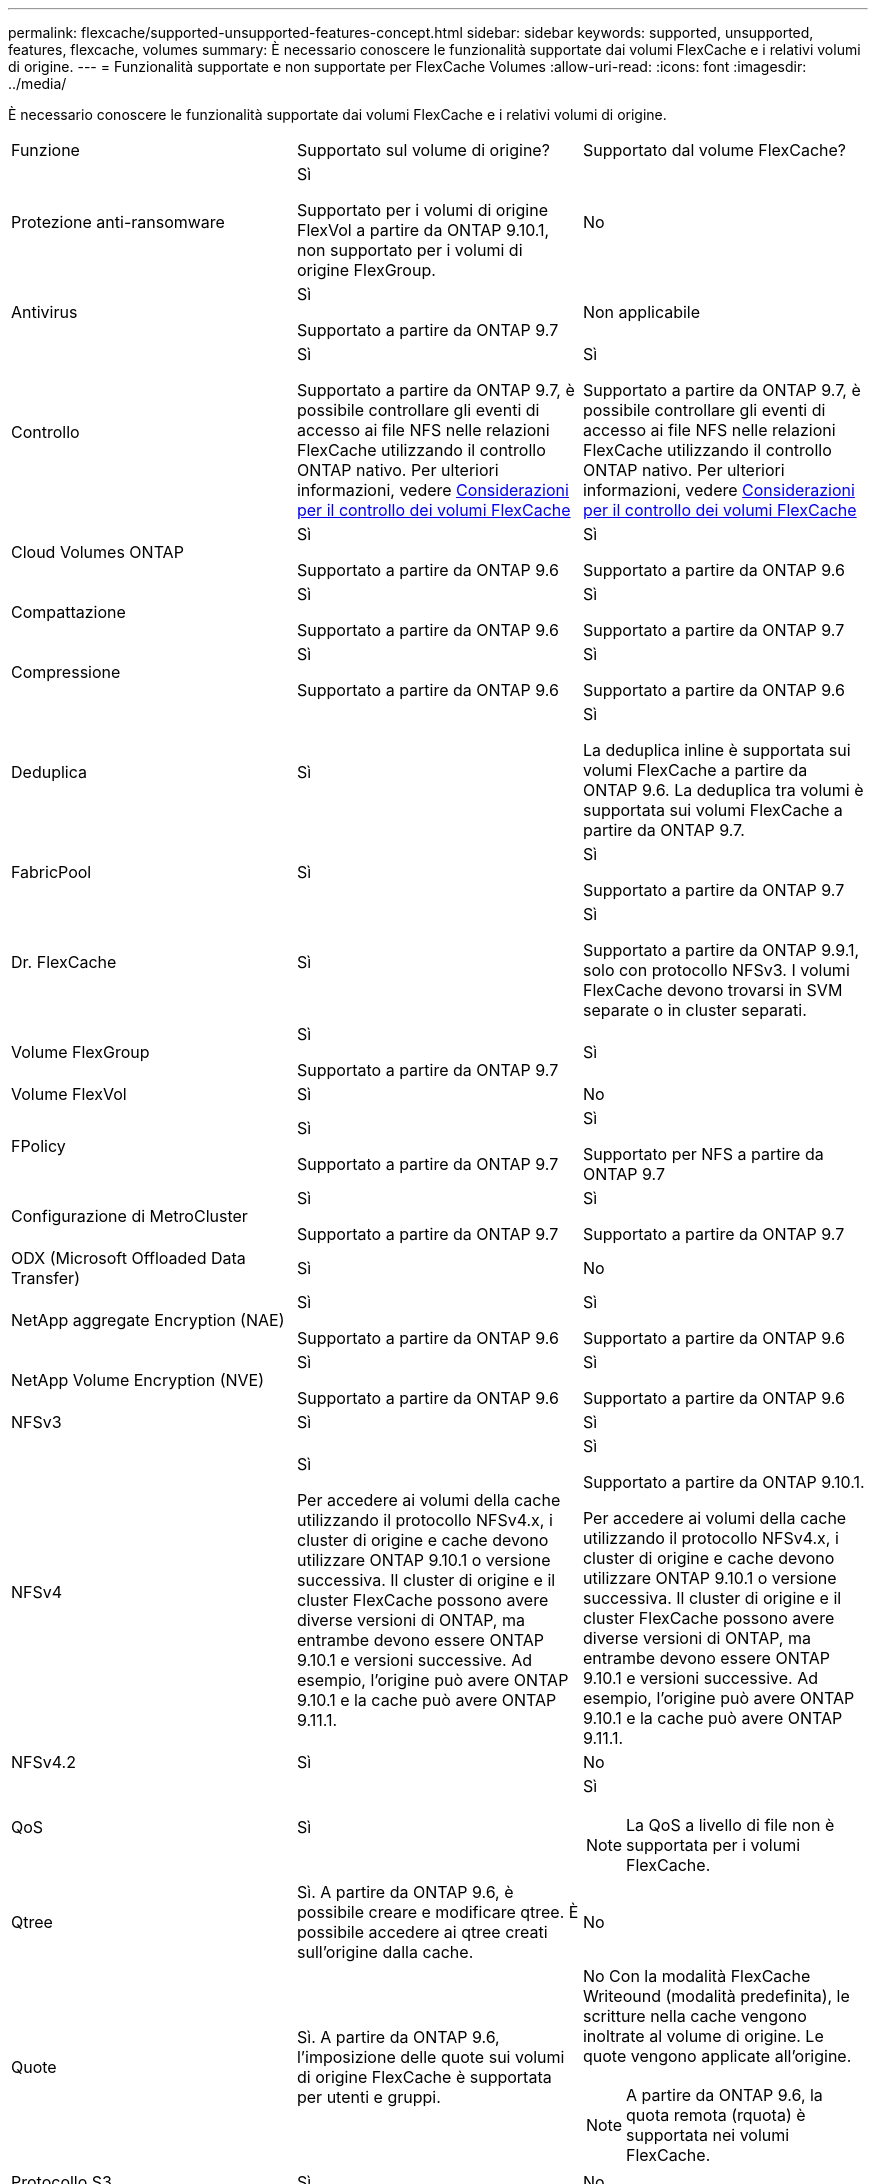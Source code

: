 ---
permalink: flexcache/supported-unsupported-features-concept.html 
sidebar: sidebar 
keywords: supported, unsupported, features, flexcache, volumes 
summary: È necessario conoscere le funzionalità supportate dai volumi FlexCache e i relativi volumi di origine. 
---
= Funzionalità supportate e non supportate per FlexCache Volumes
:allow-uri-read: 
:icons: font
:imagesdir: ../media/


[role="lead"]
È necessario conoscere le funzionalità supportate dai volumi FlexCache e i relativi volumi di origine.

|===


| Funzione | Supportato sul volume di origine? | Supportato dal volume FlexCache? 


 a| 
Protezione anti-ransomware
 a| 
Sì

Supportato per i volumi di origine FlexVol a partire da ONTAP 9.10.1, non supportato per i volumi di origine FlexGroup.
 a| 
No



 a| 
Antivirus
 a| 
Sì

Supportato a partire da ONTAP 9.7
 a| 
Non applicabile



 a| 
Controllo
 a| 
Sì

Supportato a partire da ONTAP 9.7, è possibile controllare gli eventi di accesso ai file NFS nelle relazioni FlexCache utilizzando il controllo ONTAP nativo. Per ulteriori informazioni, vedere xref:audit-flexcache-volumes-concept.adoc[Considerazioni per il controllo dei volumi FlexCache]
 a| 
Sì

Supportato a partire da ONTAP 9.7, è possibile controllare gli eventi di accesso ai file NFS nelle relazioni FlexCache utilizzando il controllo ONTAP nativo. Per ulteriori informazioni, vedere xref:audit-flexcache-volumes-concept.adoc[Considerazioni per il controllo dei volumi FlexCache]



 a| 
Cloud Volumes ONTAP
 a| 
Sì

Supportato a partire da ONTAP 9.6
 a| 
Sì

Supportato a partire da ONTAP 9.6



 a| 
Compattazione
 a| 
Sì

Supportato a partire da ONTAP 9.6
 a| 
Sì

Supportato a partire da ONTAP 9.7



 a| 
Compressione
 a| 
Sì

Supportato a partire da ONTAP 9.6
 a| 
Sì

Supportato a partire da ONTAP 9.6



 a| 
Deduplica
 a| 
Sì
 a| 
Sì

La deduplica inline è supportata sui volumi FlexCache a partire da ONTAP 9.6. La deduplica tra volumi è supportata sui volumi FlexCache a partire da ONTAP 9.7.



 a| 
FabricPool
 a| 
Sì
 a| 
Sì

Supportato a partire da ONTAP 9.7



 a| 
Dr. FlexCache
 a| 
Sì
 a| 
Sì

Supportato a partire da ONTAP 9.9.1, solo con protocollo NFSv3. I volumi FlexCache devono trovarsi in SVM separate o in cluster separati.



 a| 
Volume FlexGroup
 a| 
Sì

Supportato a partire da ONTAP 9.7
 a| 
Sì



 a| 
Volume FlexVol
 a| 
Sì
 a| 
No



 a| 
FPolicy
 a| 
Sì

Supportato a partire da ONTAP 9.7
 a| 
Sì

Supportato per NFS a partire da ONTAP 9.7



 a| 
Configurazione di MetroCluster
 a| 
Sì

Supportato a partire da ONTAP 9.7
 a| 
Sì

Supportato a partire da ONTAP 9.7



 a| 
ODX (Microsoft Offloaded Data Transfer)
 a| 
Sì
 a| 
No



 a| 
NetApp aggregate Encryption (NAE)
 a| 
Sì

Supportato a partire da ONTAP 9.6
 a| 
Sì

Supportato a partire da ONTAP 9.6



 a| 
NetApp Volume Encryption (NVE)
 a| 
Sì

Supportato a partire da ONTAP 9.6
 a| 
Sì

Supportato a partire da ONTAP 9.6



 a| 
NFSv3
 a| 
Sì
 a| 
Sì



 a| 
NFSv4
 a| 
Sì

Per accedere ai volumi della cache utilizzando il protocollo NFSv4.x, i cluster di origine e cache devono utilizzare ONTAP 9.10.1 o versione successiva. Il cluster di origine e il cluster FlexCache possono avere diverse versioni di ONTAP, ma entrambe devono essere ONTAP 9.10.1 e versioni successive. Ad esempio, l'origine può avere ONTAP 9.10.1 e la cache può avere ONTAP 9.11.1.
 a| 
Sì

Supportato a partire da ONTAP 9.10.1.

Per accedere ai volumi della cache utilizzando il protocollo NFSv4.x, i cluster di origine e cache devono utilizzare ONTAP 9.10.1 o versione successiva. Il cluster di origine e il cluster FlexCache possono avere diverse versioni di ONTAP, ma entrambe devono essere ONTAP 9.10.1 e versioni successive. Ad esempio, l'origine può avere ONTAP 9.10.1 e la cache può avere ONTAP 9.11.1.



 a| 
NFSv4.2
 a| 
Sì
 a| 
No



 a| 
QoS
 a| 
Sì
 a| 
Sì


NOTE: La QoS a livello di file non è supportata per i volumi FlexCache.



 a| 
Qtree
 a| 
Sì. A partire da ONTAP 9.6, è possibile creare e modificare qtree. È possibile accedere ai qtree creati sull'origine dalla cache.
 a| 
No



 a| 
Quote
 a| 
Sì. A partire da ONTAP 9.6, l'imposizione delle quote sui volumi di origine FlexCache è supportata per utenti e gruppi.
 a| 
No Con la modalità FlexCache Writeound (modalità predefinita), le scritture nella cache vengono inoltrate al volume di origine. Le quote vengono applicate all'origine.


NOTE: A partire da ONTAP 9.6, la quota remota (rquota) è supportata nei volumi FlexCache.



 a| 
Protocollo S3
 a| 
Sì
 a| 
No



 a| 
PMI
 a| 
Sì
 a| 
Sì

Supportato a partire da ONTAP 9.8.



 a| 
SMB Change Notify
 a| 
Sì
 a| 
No



 a| 
Volumi SnapLock
 a| 
No
 a| 
No



 a| 
Relazioni asincrone SnapMirror*
 a| 
Sì
 a| 
No



 a| 
 a| 
*Origini di FlexCache:

* È possibile disporre di un volume FlexCache da un FlexVol di origine
* È possibile disporre di un volume FlexCache da un FlexGroup di origine
* È possibile avere un volume FlexCache da un volume primario di origine in relazione SnapMirror.
* A partire da ONTAP 9.8, un volume secondario SnapMirror può essere un volume di origine FlexCache.




 a| 
Relazioni sincroni di SnapMirror
 a| 
No
 a| 
No



 a| 
SnapRestore
 a| 
Sì
 a| 
No



 a| 
Copie Snapshot
 a| 
Sì
 a| 
No



 a| 
Configurazione DR SVM
 a| 
Sì

Supportato a partire da ONTAP 9.5. La SVM primaria di una relazione DR SVM può avere il volume di origine; tuttavia, se la relazione DR SVM viene interrotta, la relazione FlexCache deve essere ricreata con un nuovo volume di origine.
 a| 
No

È possibile avere volumi FlexCache nelle SVM primarie, ma non nelle SVM secondarie. Qualsiasi volume FlexCache nella SVM primaria non viene replicato come parte della relazione di DR della SVM.



 a| 
Access Guard a livello di storage (SLAG)
 a| 
No
 a| 
No



 a| 
Thin provisioning
 a| 
Sì
 a| 
Sì

Supportato a partire da ONTAP 9.7



 a| 
Cloning di volumi
 a| 
Sì

La clonazione di un volume di origine e dei file nel volume di origine è supportata a partire da ONTAP 9.6.
 a| 
No



 a| 
Spostamento del volume
 a| 
Sì
 a| 
Sì (solo per i componenti del volume)

Lo spostamento dei componenti di un volume FlexCache è supportato a partire da ONTAP 9.6.



 a| 
Re-host del volume
 a| 
No
 a| 
No



 a| 
API vStorage per l'integrazione degli array (VAAI)
 a| 
Sì
 a| 
No

|===